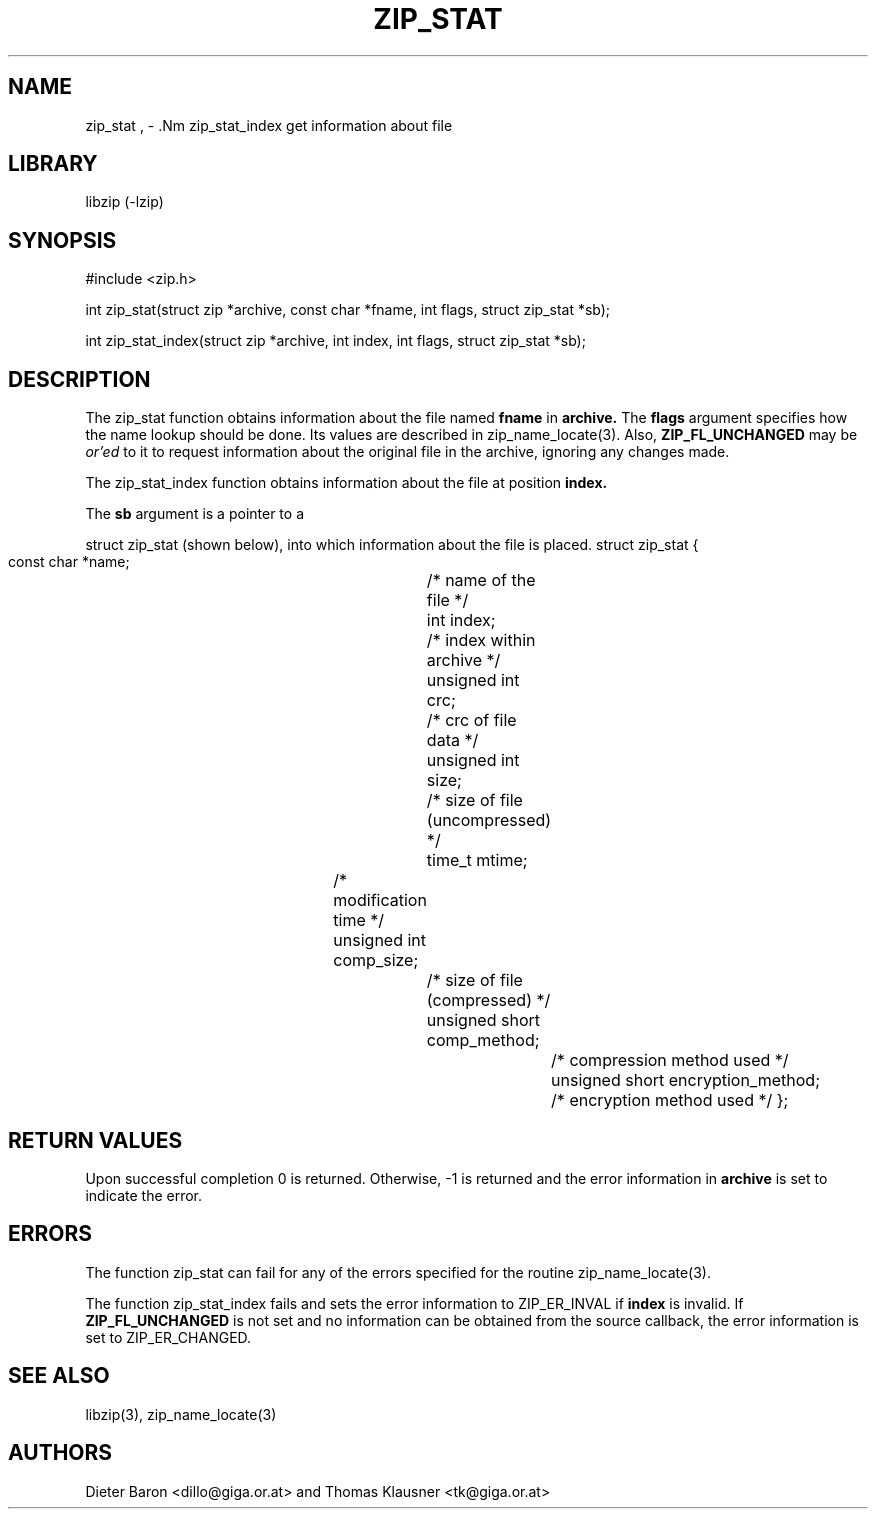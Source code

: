 .\" Converted with mdoc2man 0.2
.\" from NiH: zip_stat.mdoc,v 1.11 2006/04/09 14:52:03 wiz Exp 
.\" $NiH: zip_stat.mdoc,v 1.11 2006/04/09 14:52:03 wiz Exp $
.\"
.\" zip_stat.mdoc \-- get information about file
.\" Copyright (C) 2003, 2004, 2005, 2006 Dieter Baron and Thomas Klausner
.\"
.\" This file is part of libzip, a library to manipulate ZIP archives.
.\" The authors can be contacted at <nih@giga.or.at>
.\"
.\" Redistribution and use in source and binary forms, with or without
.\" modification, are permitted provided that the following conditions
.\" are met:
.\" 1. Redistributions of source code must retain the above copyright
.\"    notice, this list of conditions and the following disclaimer.
.\" 2. Redistributions in binary form must reproduce the above copyright
.\"    notice, this list of conditions and the following disclaimer in
.\"    the documentation and/or other materials provided with the
.\"    distribution.
.\" 3. The names of the authors may not be used to endorse or promote
.\"    products derived from this software without specific prior
.\"    written permission.
.\"
.\" THIS SOFTWARE IS PROVIDED BY THE AUTHORS ``AS IS'' AND ANY EXPRESS
.\" OR IMPLIED WARRANTIES, INCLUDING, BUT NOT LIMITED TO, THE IMPLIED
.\" WARRANTIES OF MERCHANTABILITY AND FITNESS FOR A PARTICULAR PURPOSE
.\" ARE DISCLAIMED.  IN NO EVENT SHALL THE AUTHORS BE LIABLE FOR ANY
.\" DIRECT, INDIRECT, INCIDENTAL, SPECIAL, EXEMPLARY, OR CONSEQUENTIAL
.\" DAMAGES (INCLUDING, BUT NOT LIMITED TO, PROCUREMENT OF SUBSTITUTE
.\" GOODS OR SERVICES; LOSS OF USE, DATA, OR PROFITS; OR BUSINESS
.\" INTERRUPTION) HOWEVER CAUSED AND ON ANY THEORY OF LIABILITY, WHETHER
.\" IN CONTRACT, STRICT LIABILITY, OR TORT (INCLUDING NEGLIGENCE OR
.\" OTHERWISE) ARISING IN ANY WAY OUT OF THE USE OF THIS SOFTWARE, EVEN
.\" IF ADVISED OF THE POSSIBILITY OF SUCH DAMAGE.
.\"
.TH ZIP_STAT 3 "April 9, 2006" NiH
.SH "NAME"
zip_stat , \- .Nm zip_stat_index
get information about file
.SH "LIBRARY"
libzip (-lzip)
.SH "SYNOPSIS"
#include <zip.h>
.PP
int
zip_stat(struct zip *archive, const char *fname, int flags, struct zip_stat *sb);
.PP
int
zip_stat_index(struct zip *archive, int index, int flags, struct zip_stat *sb);
.SH "DESCRIPTION"
The
zip_stat
function obtains information about the file named
\fBfname\fR
in
\fBarchive.\fR
The
\fBflags\fR
argument specifies how the name lookup should be done.
Its values are described in
zip_name_locate(3).
Also,
\fBZIP_FL_UNCHANGED\fR
may be
.I or'ed
to it to request information about the original file in the archive,
ignoring any changes made.
.PP
The
zip_stat_index
function obtains information about the file at position
\fBindex.\fR
.PP
The
\fBsb\fR
argument is a pointer to a
.PP
struct zip_stat
(shown below), into which information about the file is placed.
.Bd \-literal
struct zip_stat {
    const char *name;			/* name of the file */
    int index;				/* index within archive */
    unsigned int crc;			/* crc of file data */
    unsigned int size;			/* size of file (uncompressed) */
    time_t mtime;			/* modification time */
    unsigned int comp_size;		/* size of file (compressed) */
    unsigned short comp_method;		/* compression method used */
    unsigned short encryption_method;	/* encryption method used */
};
.SH "RETURN VALUES"
Upon successful completion 0 is returned.
Otherwise, \-1 is returned and the error information in
\fBarchive\fR
is set to indicate the error.
.SH "ERRORS"
The function
zip_stat
can fail for any of the errors specified for the routine
zip_name_locate(3).
.PP
The function
zip_stat_index
fails and sets the error information to
ZIP_ER_INVAL
if
\fBindex\fR
is invalid.
If
\fBZIP_FL_UNCHANGED\fR
is not set and no information can be obtained from the source
callback, the error information is set to
ZIP_ER_CHANGED.
.SH "SEE ALSO"
libzip(3),
zip_name_locate(3)
.SH "AUTHORS"

Dieter Baron <dillo@giga.or.at>
and
Thomas Klausner <tk@giga.or.at>
